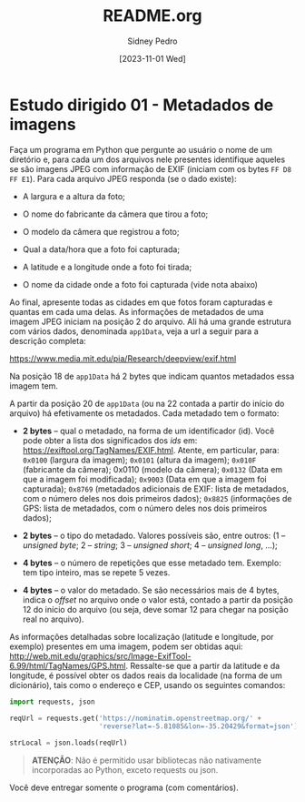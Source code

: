 #+title: README.org
#+author: Sidney Pedro
#+date: [2023-11-01 Wed]

* Estudo dirigido 01 - Metadados de imagens
Faça um programa em Python que pergunte ao usuário o nome de um diretório e, para cada um dos arquivos nele presentes identifique aqueles se são imagens JPEG com informação de EXIF (iniciam com os bytes ~FF D8 FF E1~). Para cada arquivo JPEG responda (se o dado existe):
- A largura e a altura da foto;

- O nome do fabricante da câmera que tirou a foto;

- O modelo da câmera que registrou a foto;

- Qual a data/hora que a foto foi capturada;

- A latitude e a longitude onde a foto foi tirada;

- O nome da cidade onde a foto foi capturada (vide nota abaixo)

Ao final, apresente todas as cidades em que fotos foram capturadas e quantas em cada uma delas. As informações de metadados de uma imagem JPEG iniciam na posição 2 do arquivo. Ali há uma grande estrutura com vários dados, denominada ~app1Data~, veja a url a seguir para a descrição completa:

https://www.media.mit.edu/pia/Research/deepview/exif.html

Na posição 18 de ~app1Data~ há 2 bytes que indicam quantos metadados essa imagem tem.

A partir da posição 20 de ~app1Data~ (ou na 22 contada a partir do início do arquivo) há efetivamente os
metadados. Cada metadado tem o formato:
- *2 bytes* – qual o metadado, na forma de um identificador (id). Você pode obter a lista dos significados dos /ids/ em: https://exiftool.org/TagNames/EXIF.html. Atente, em particular, para: ~0x0100~ (largura da imagem); ~0x0101~ (altura da imagem); ~0x010F~ (fabricante da câmera); 0x0110 (modelo da câmera); ~0x0132~ (Data em que a imagem foi modificada); ~0x9003~ (Data em que a imagem foi capturada); ~0x8769~ (metadados adicionais de EXIF: lista de metadados, com o número deles nos dois primeiros dados); ~0x8825~ (informações de GPS: lista de metadados, com o número deles nos dois primeiros dados);

- *2 bytes* – o tipo do metadado. Valores possíveis são, entre outros: (1 – /unsigned byte/; 2 – /string/; 3 – /unsigned short/; 4 – /unsigned long/, ...);

- *4 bytes* – o número de repetições que esse metadado tem. Exemplo: tem tipo inteiro, mas se repete 5 vezes.

- *4 bytes* – o valor do metadado. Se são necessários mais de 4 bytes, indica o /offset/ no arquivo onde o valor está, contado a partir da posição 12 do início do arquivo (ou seja, deve somar 12 para chegar na posição real no arquivo).

As informações detalhadas sobre localização (latitude e longitude, por exemplo) presentes em uma imagem, podem ser obtidas aqui: http://web.mit.edu/graphics/src/Image-ExifTool-6.99/html/TagNames/GPS.html. Ressalte-se que a partir da latitude e da longitude, é possível obter os dados reais da localidade (na forma de um dicionário), tais como o endereço e CEP, usando os seguintes comandos:

#+begin_src python
import requests, json

reqUrl = requests.get('https://nominatim.openstreetmap.org/' +
                      'reverse?lat=-5.81085&lon=-35.20429&format=json').text

strLocal = json.loads(reqUrl)
#+end_src

#+begin_quote
*ATENÇÃO*: Não é permitido usar bibliotecas não nativamente incorporadas ao Python, exceto requests ou json.
#+end_quote

Você deve entregar somente o programa (com comentários).
